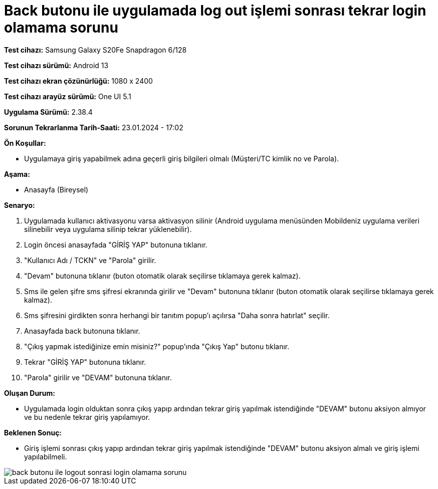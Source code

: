 :imagesdir: images

= Back butonu ile uygulamada log out işlemi sonrası tekrar login olamama sorunu

*Test cihazı:* Samsung Galaxy S20Fe Snapdragon 6/128

*Test cihazı sürümü:* Android 13

*Test cihazı ekran çözünürlüğü:* 1080 x 2400

*Test cihazı arayüz sürümü:* One UI 5.1

*Uygulama Sürümü:* 2.38.4

*Sorunun Tekrarlanma Tarih-Saati:* 23.01.2024 - 17:02

**Ön Koşullar:**

- Uygulamaya giriş yapabilmek adına geçerli giriş bilgileri olmalı (Müşteri/TC kimlik no ve Parola).

**Aşama:**

- Anasayfa (Bireysel)

**Senaryo:**

. Uygulamada kullanıcı aktivasyonu varsa aktivasyon silinir (Android uygulama menüsünden Mobildeniz uygulama verileri silinebilir veya uygulama silinip tekrar yüklenebilir).
. Login öncesi anasayfada "GİRİŞ YAP" butonuna tıklanır.
. "Kullanıcı Adı / TCKN" ve "Parola" girilir.
. "Devam" butonuna tıklanır (buton otomatik olarak seçilirse tıklamaya gerek kalmaz).
. Sms ile gelen şifre sms şifresi ekranında girilir ve "Devam" butonuna tıklanır (buton otomatik olarak seçilirse tıklamaya gerek kalmaz).
. Sms şifresini girdikten sonra herhangi bir tanıtım popup'ı açılırsa "Daha sonra hatırlat" seçilir.
. Anasayfada back butonuna tıklanır.
. "Çıkış yapmak istediğinize emin misiniz?" popup'ında "Çıkış Yap" butonu tıklanır.
. Tekrar "GİRİŞ YAP" butonuna tıklanır.
. "Parola" girilir ve "DEVAM" butonuna tıklanır.

**Oluşan Durum:**

- Uygulamada login olduktan sonra çıkış yapıp ardından tekrar giriş yapılmak istendiğinde "DEVAM" butonu aksiyon almıyor ve bu nedenle tekrar giriş yapılamıyor.

**Beklenen Sonuç:**

- Giriş işlemi sonrası çıkış yapıp ardından tekrar giriş yapılmak istendiğinde "DEVAM" butonu aksiyon almalı ve giriş işlemi yapılabilmeli.

image::back-butonu-ile-logout-sonrasi-login-olamama-sorunu.png[]
